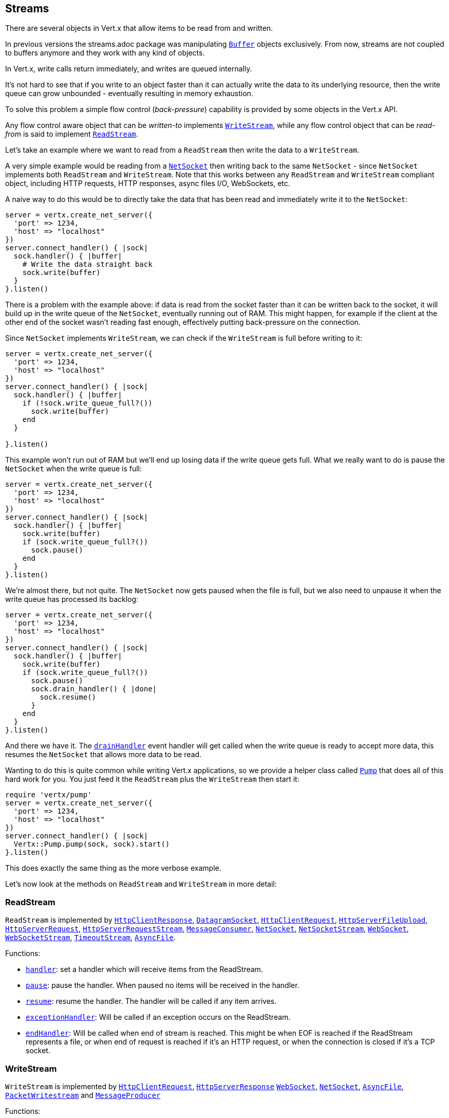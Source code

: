 == Streams

There are several objects in Vert.x that allow items to be read from and written.

In previous versions the streams.adoc package was manipulating `link:../../yardoc/Vertx/Buffer.html[Buffer]`
objects exclusively. From now, streams are not coupled to buffers anymore and they work with any kind of objects.

In Vert.x, write calls return immediately, and writes are queued internally.

It's not hard to see that if you write to an object faster than it can actually write the data to
its underlying resource, then the write queue can grow unbounded - eventually resulting in
memory exhaustion.

To solve this problem a simple flow control (_back-pressure_) capability is provided by some objects in the Vert.x API.

Any flow control aware object that can be _written-to_ implements `link:../../yardoc/Vertx/WriteStream.html[WriteStream]`,
while any flow control object that can be _read-from_ is said to implement `link:../../yardoc/Vertx/ReadStream.html[ReadStream]`.

Let's take an example where we want to read from a `ReadStream` then write the data to a `WriteStream`.

A very simple example would be reading from a `link:../../yardoc/Vertx/NetSocket.html[NetSocket]` then writing back to the
same `NetSocket` - since `NetSocket` implements both `ReadStream` and `WriteStream`. Note that this works
between any `ReadStream` and `WriteStream` compliant object, including HTTP requests, HTTP responses,
async files I/O, WebSockets, etc.

A naive way to do this would be to directly take the data that has been read and immediately write it
to the `NetSocket`:

[source,ruby]
----
server = vertx.create_net_server({
  'port' => 1234,
  'host' => "localhost"
})
server.connect_handler() { |sock|
  sock.handler() { |buffer|
    # Write the data straight back
    sock.write(buffer)
  }
}.listen()

----

There is a problem with the example above: if data is read from the socket faster than it can be
written back to the socket, it will build up in the write queue of the `NetSocket`, eventually
running out of RAM. This might happen, for example if the client at the other end of the socket
wasn't reading fast enough, effectively putting back-pressure on the connection.

Since `NetSocket` implements `WriteStream`, we can check if the `WriteStream` is full before
writing to it:

[source,ruby]
----
server = vertx.create_net_server({
  'port' => 1234,
  'host' => "localhost"
})
server.connect_handler() { |sock|
  sock.handler() { |buffer|
    if (!sock.write_queue_full?())
      sock.write(buffer)
    end
  }

}.listen()

----

This example won't run out of RAM but we'll end up losing data if the write queue gets full. What we
really want to do is pause the `NetSocket` when the write queue is full:

[source,ruby]
----
server = vertx.create_net_server({
  'port' => 1234,
  'host' => "localhost"
})
server.connect_handler() { |sock|
  sock.handler() { |buffer|
    sock.write(buffer)
    if (sock.write_queue_full?())
      sock.pause()
    end
  }
}.listen()

----

We're almost there, but not quite. The `NetSocket` now gets paused when the file is full, but we also need to unpause
it when the write queue has processed its backlog:

[source,ruby]
----
server = vertx.create_net_server({
  'port' => 1234,
  'host' => "localhost"
})
server.connect_handler() { |sock|
  sock.handler() { |buffer|
    sock.write(buffer)
    if (sock.write_queue_full?())
      sock.pause()
      sock.drain_handler() { |done|
        sock.resume()
      }
    end
  }
}.listen()

----

And there we have it. The `link:../../yardoc/Vertx/WriteStream.html#drain_handler-instance_method[drainHandler]` event handler will
get called when the write queue is ready to accept more data, this resumes the `NetSocket` that
allows more data to be read.

Wanting to do this is quite common while writing Vert.x applications, so we provide a helper class
called `link:../../yardoc/Vertx/Pump.html[Pump]` that does all of this hard work for you.
You just feed it the `ReadStream` plus the `WriteStream` then start it:

[source,ruby]
----
require 'vertx/pump'
server = vertx.create_net_server({
  'port' => 1234,
  'host' => "localhost"
})
server.connect_handler() { |sock|
  Vertx::Pump.pump(sock, sock).start()
}.listen()

----

This does exactly the same thing as the more verbose example.

Let's now look at the methods on `ReadStream` and `WriteStream` in more detail:

=== ReadStream

`ReadStream` is implemented by `link:../../yardoc/Vertx/HttpClientResponse.html[HttpClientResponse]`, `link:../../yardoc/Vertx/DatagramSocket.html[DatagramSocket]`,
`link:../../yardoc/Vertx/HttpClientRequest.html[HttpClientRequest]`, `link:../../yardoc/Vertx/HttpServerFileUpload.html[HttpServerFileUpload]`,
`link:../../yardoc/Vertx/HttpServerRequest.html[HttpServerRequest]`, `link:../../yardoc/Vertx/HttpServerRequestStream.html[HttpServerRequestStream]`,
`link:../../yardoc/Vertx/MessageConsumer.html[MessageConsumer]`, `link:../../yardoc/Vertx/NetSocket.html[NetSocket]`, `link:../../yardoc/Vertx/NetSocketStream.html[NetSocketStream]`,
`link:../../yardoc/Vertx/WebSocket.html[WebSocket]`, `link:../../yardoc/Vertx/WebSocketStream.html[WebSocketStream]`, `link:../../yardoc/Vertx/TimeoutStream.html[TimeoutStream]`,
`link:../../yardoc/Vertx/AsyncFile.html[AsyncFile]`.

Functions:

- `link:../../yardoc/Vertx/ReadStream.html#handler-instance_method[handler]`:
set a handler which will receive items from the ReadStream.
- `link:../../yardoc/Vertx/ReadStream.html#pause-instance_method[pause]`:
pause the handler. When paused no items will be received in the handler.
- `link:../../yardoc/Vertx/ReadStream.html#resume-instance_method[resume]`:
resume the handler. The handler will be called if any item arrives.
- `link:../../yardoc/Vertx/ReadStream.html#exception_handler-instance_method[exceptionHandler]`:
Will be called if an exception occurs on the ReadStream.
- `link:../../yardoc/Vertx/ReadStream.html#end_handler-instance_method[endHandler]`:
Will be called when end of stream is reached. This might be when EOF is reached if the ReadStream represents a file,
or when end of request is reached if it's an HTTP request, or when the connection is closed if it's a TCP socket.

=== WriteStream

`WriteStream` is implemented by `link:../../yardoc/Vertx/HttpClientRequest.html[HttpClientRequest]`, `link:../../yardoc/Vertx/HttpServerResponse.html[HttpServerResponse]`
`link:../../yardoc/Vertx/WebSocket.html[WebSocket]`, `link:../../yardoc/Vertx/NetSocket.html[NetSocket]`, `link:../../yardoc/Vertx/AsyncFile.html[AsyncFile]`,
`link:../../yardoc/Vertx/PacketWritestream.html[PacketWritestream]` and `link:../../yardoc/Vertx/MessageProducer.html[MessageProducer]`

Functions:

- `link:../../yardoc/Vertx/WriteStream.html#write-instance_method[write]`:
write an object to the WriteStream. This method will never block. Writes are queued internally and asynchronously
written to the underlying resource.
- `link:../../yardoc/Vertx/WriteStream.html#set_write_queue_max_size-instance_method[setWriteQueueMaxSize]`:
set the number of object at which the write queue is considered _full_, and the method `link:../../yardoc/Vertx/WriteStream.html#write_queue_full-instance_method[writeQueueFull]`
returns `true`. Note that, when the write queue is considered full, if write is called the data will still be accepted
and queued. The actual number depends on the stream implementation, for `link:../../yardoc/Vertx/Buffer.html[Buffer]` the size
represents the actual number of bytes written and not the number of buffers.
- `link:../../yardoc/Vertx/WriteStream.html#write_queue_full-instance_method[writeQueueFull]`:
returns `true` if the write queue is considered full.
- `link:../../yardoc/Vertx/WriteStream.html#exception_handler-instance_method[exceptionHandler]`:
Will be called if an exception occurs on the `WriteStream`.
- `link:../../yardoc/Vertx/WriteStream.html#drain_handler-instance_method[drainHandler]`:
The handler will be called if the `WriteStream` is considered no longer full.

=== Pump

Instances of Pump have the following methods:

- `link:../../yardoc/Vertx/Pump.html#start-instance_method[start]`:
Start the pump.
- `link:../../yardoc/Vertx/Pump.html#stop-instance_method[stop]`:
Stops the pump. When the pump starts it is in stopped mode.
- `link:../../yardoc/Vertx/Pump.html#set_write_queue_max_size-instance_method[setWriteQueueMaxSize]`:
This has the same meaning as `link:../../yardoc/Vertx/WriteStream.html#set_write_queue_max_size-instance_method[setWriteQueueMaxSize]` on the `WriteStream`.

A pump can be started and stopped multiple times.

When a pump is first created it is _not_ started. You need to call the `start()` method to start it.